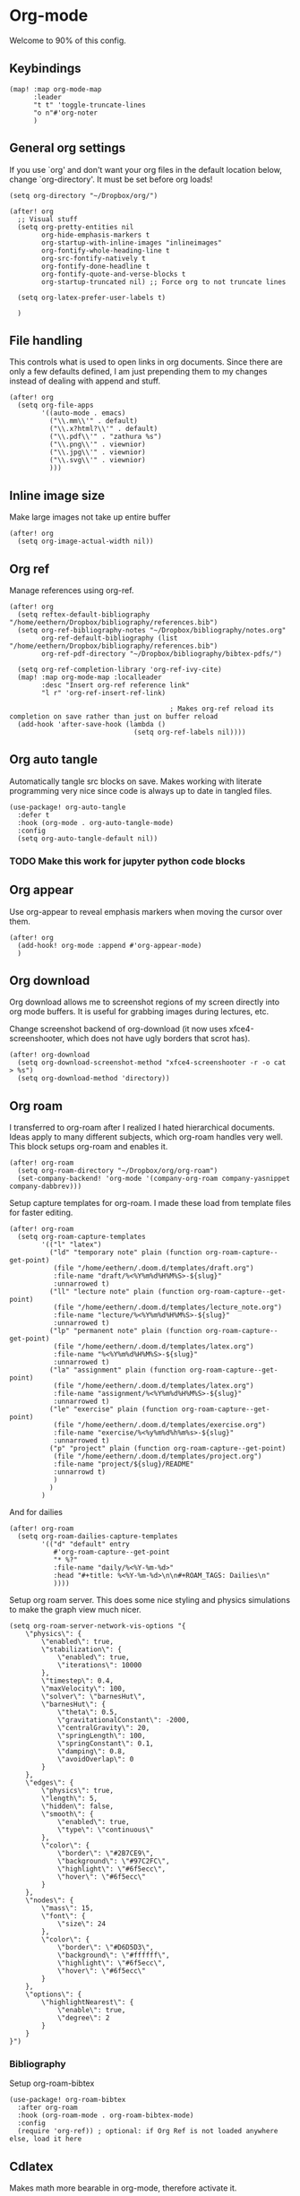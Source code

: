 # Local Variables:
# org-confirm-babel-evaluate: nil
# eval: (add-hook 'after-save-hook (lambda ()(org-babel-tangle)) nil t)
# End:

#+property: header-args :results silent

* Org-mode
Welcome to 90% of this config.
** Keybindings
#+begin_src elisp
(map! :map org-mode-map
      :leader
      "t t" 'toggle-truncate-lines
      "o n"#'org-noter
      )
#+end_src


** General org settings
If you use `org' and don't want your org files in the default location below,
change `org-directory'. It must be set before org loads!
#+BEGIN_SRC elisp
(setq org-directory "~/Dropbox/org/")
#+END_SRC

#+begin_src elisp
(after! org
  ;; Visual stuff
  (setq org-pretty-entities nil
        org-hide-emphasis-markers t
        org-startup-with-inline-images "inlineimages"
        org-fontify-whole-heading-line t
        org-src-fontify-natively t
        org-fontify-done-headline t
        org-fontify-quote-and-verse-blocks t
        org-startup-truncated nil) ;; Force org to not truncate lines

  (setq org-latex-prefer-user-labels t)

  )
#+end_src

** File handling
This controls what is used to open links in org documents. Since there are only
a few defaults defined, I am just prepending them to my changes instead of
dealing with append and stuff.

#+begin_src elisp
(after! org
  (setq org-file-apps
        '((auto-mode . emacs)
          ("\\.mm\\'" . default)
          ("\\.x?html?\\'" . default)
          ("\\.pdf\\'" . "zathura %s")
          ("\\.png\\'" . viewnior)
          ("\\.jpg\\'" . viewnior)
          ("\\.svg\\'" . viewnior)
          )))
#+end_src

** Inline image size
Make large images not take up entire buffer
#+begin_src elisp
(after! org
  (setq org-image-actual-width nil))
#+end_src

** Org ref
Manage references using org-ref.
#+begin_src elisp
(after! org
  (setq reftex-default-bibliography "/home/eethern/Dropbox/bibliography/references.bib")
  (setq org-ref-bibliography-notes "~/Dropbox/bibliography/notes.org"
        org-ref-default-bibliography (list "/home/eethern/Dropbox/bibliography/references.bib")
        org-ref-pdf-directory "~/Dropbox/bibliography/bibtex-pdfs/")

  (setq org-ref-completion-library 'org-ref-ivy-cite)
  (map! :map org-mode-map :localleader
        :desc "Insert org-ref reference link"
        "l r" 'org-ref-insert-ref-link)

                                        ; Makes org-ref reload its completion on save rather than just on buffer reload
  (add-hook 'after-save-hook (lambda ()
                               (setq org-ref-labels nil))))
#+end_src

** Org auto tangle
Automatically tangle src blocks on save. Makes working with literate programming very nice since code is always up to date in tangled files.
#+begin_src elisp
(use-package! org-auto-tangle
  :defer t
  :hook (org-mode . org-auto-tangle-mode)
  :config
  (setq org-auto-tangle-default nil))
#+end_src


*** TODO Make this work for jupyter python code blocks

** Org appear
Use org-appear to reveal emphasis markers when moving the cursor over them.
#+begin_src elisp
(after! org
  (add-hook! org-mode :append #'org-appear-mode)
  )
#+end_src

** Org download
Org download allows me to screenshot regions of my screen directly into org mode
buffers. It is useful for grabbing images during lectures, etc.

Change screenshot backend of org-download (it now uses xfce4-screenshooter,
which does not have ugly borders that scrot has).
#+begin_src elisp
(after! org-download
  (setq org-download-screenshot-method "xfce4-screenshooter -r -o cat > %s")
  (setq org-download-method 'directory))
#+end_src

** Org roam
I transferred to org-roam after I realized I hated hierarchical documents. Ideas
apply to many different subjects, which org-roam handles very well. This block
setups org-roam and enables it.
#+begin_src elisp
(after! org-roam
  (setq org-roam-directory "~/Dropbox/org/org-roam")
  (set-company-backend! 'org-mode '(company-org-roam company-yasnippet company-dabbrev)))
#+end_src

Setup capture templates for org-roam. I made these load from template files for faster editing.
#+begin_src elisp
(after! org-roam
  (setq org-roam-capture-templates
        '(("l" "latex")
          ("ld" "temporary note" plain (function org-roam-capture--get-point)
           (file "/home/eethern/.doom.d/templates/draft.org")
           :file-name "draft/%<%Y%m%d%H%M%S>-${slug}"
           :unnarrowed t)
          ("ll" "lecture note" plain (function org-roam-capture--get-point)
           (file "/home/eethern/.doom.d/templates/lecture_note.org")
           :file-name "lecture/%<%Y%m%d%H%M%S>-${slug}"
           :unnarrowed t)
          ("lp" "permanent note" plain (function org-roam-capture--get-point)
           (file "/home/eethern/.doom.d/templates/latex.org")
           :file-name "%<%Y%m%d%H%M%S>-${slug}"
           :unnarrowed t)
          ("la" "assignment" plain (function org-roam-capture--get-point)
           (file "/home/eethern/.doom.d/templates/latex.org")
           :file-name "assignment/%<%Y%m%d%H%M%S>-${slug}"
           :unnarrowed t)
          ("le" "exercise" plain (function org-roam-capture--get-point)
           (file "/home/eethern/.doom.d/templates/exercise.org")
           :file-name "exercise/%<%y%m%d%h%m%s>-${slug}"
           :unnarrowed t)
          ("p" "project" plain (function org-roam-capture--get-point)
           (file "/home/eethern/.doom.d/templates/project.org")
           :file-name "project/${slug}/README"
           :unnarrowd t)
           )
          )
        )
#+end_src

And for dailies
#+begin_src elisp
(after! org-roam
  (setq org-roam-dailies-capture-templates
        '(("d" "default" entry
           #'org-roam-capture--get-point
           "* %?"
           :file-name "daily/%<%Y-%m-%d>"
           :head "#+title: %<%Y-%m-%d>\n\n#+ROAM_TAGS: Dailies\n"
           ))))
#+end_src

Setup org roam server. This does some nice styling and physics simulations to
make the graph view much nicer.
#+begin_src elisp
(setq org-roam-server-network-vis-options "{
    \"physics\": {
        \"enabled\": true,
        \"stabilization\": {
            \"enabled\": true,
            \"iterations\": 10000
        },
        \"timestep\": 0.4,
        \"maxVelocity\": 100,
        \"solver\": \"barnesHut\",
        \"barnesHut\": {
            \"theta\": 0.5,
            \"gravitationalConstant\": -2000,
            \"centralGravity\": 20,
            \"springLength\": 100,
            \"springConstant\": 0.1,
            \"damping\": 0.8,
            \"avoidOverlap\": 0
        }
    },
    \"edges\": {
        \"physics\": true,
        \"length\": 5,
        \"hidden\": false,
        \"smooth\": {
            \"enabled\": true,
            \"type\": \"continuous\"
        },
        \"color\": {
            \"border\": \"#2B7CE9\",
            \"background\": \"#97C2FC\",
            \"highlight\": \"#6f5ecc\",
            \"hover\": \"#6f5ecc\"
        }
    },
    \"nodes\": {
        \"mass\": 15,
        \"font\": {
            \"size\": 24
        },
        \"color\": {
            \"border\": \"#D6D5D3\",
            \"background\": \"#ffffff\",
            \"highlight\": \"#6f5ecc\",
            \"hover\": \"#6f5ecc\"
        }
    },
    \"options\": {
        \"highlightNearest\": {
            \"enable\": true,
            \"degree\": 2
        }
    }
}")
#+end_src

*** Bibliography
Setup org-roam-bibtex
#+begin_src elisp
(use-package! org-roam-bibtex
  :after org-roam
  :hook (org-roam-mode . org-roam-bibtex-mode)
  :config
  (require 'org-ref)) ; optional: if Org Ref is not loaded anywhere else, load it here
#+end_src

** Cdlatex
Makes math more bearable in org-mode, therefore activate it.
#+begin_src elisp
(after! org
  (add-hook 'org-mode-hook #'org-cdlatex-mode))
#+end_src

** Elfeed
Read your rss in emacs!
#+begin_src elisp
(map! :leader "o f" 'elfeed)

(after! elfeed-org
  (elfeed-org)
  (add-hook! 'elfeed-search-mode-hook 'elfeed-update)
  (setq rmh-elfeed-org-files (list "~/Dropbox/org/elfeed/elfeed.org"))

  (use-package! elfeed-link)

  (setq elfeed-search-filter "@1-week-ago"
        elfeed-search-print-entry-function '+rss/elfeed-search-print-entry
        elfeed-search-title-min-width 80
        elfeed-show-entry-switch #'pop-to-buffer
        elfeed-show-entry-delete #'+rss/delete-pane
        elfeed-show-refresh-function #'+rss/elfeed-show-refresh--better-style
        shr-max-image-proportion 0.6)

  (add-hook! 'elfeed-show-mode-hook (hide-mode-line-mode 1))
  (add-hook! 'elfeed-search-update-hook #'hide-mode-line-mode)

  (defface elfeed-show-title-face '((t (:weight ultrabold :slant italic :height 1.5)))
    "title face in elfeed show buffer"
    :group 'elfeed)
  (defface elfeed-show-author-face `((t (:weight light)))
    "title face in elfeed show buffer"
    :group 'elfeed)
  (set-face-attribute 'elfeed-search-title-face nil
                      :foreground 'nil
                      :weight 'light)

  (defadvice! +rss-elfeed-wrap-h-nicer ()
    "Enhances an elfeed entry's readability by wrapping it to a width of
`fill-column' and centering it with `visual-fill-column-mode'."
    :override #'+rss-elfeed-wrap-h
    (let ((inhibit-read-only t)
          (inhibit-modification-hooks t))
      (setq-local truncate-lines nil)
      (setq-local shr-width 120)
      (setq-local line-spacing 0.2)
      (setq-local visual-fill-column-center-text t)
      (visual-fill-column-mode)
      ;; (setq-local shr-current-font '(:family "Merriweather" :height 1.2))
      (set-buffer-modified-p nil)))

  (defun +rss/elfeed-search-print-entry (entry)
    "Print ENTRY to the buffer."
    (let* ((elfeed-goodies/tag-column-width 40)
           (elfeed-goodies/feed-source-column-width 30)
           (title (or (elfeed-meta entry :title) (elfeed-entry-title entry) ""))
           (title-faces (elfeed-search--faces (elfeed-entry-tags entry)))
           (feed (elfeed-entry-feed entry))
           (feed-title
            (when feed
              (or (elfeed-meta feed :title) (elfeed-feed-title feed))))
           (tags (mapcar #'symbol-name (elfeed-entry-tags entry)))
           (tags-str (concat (mapconcat 'identity tags ",")))
           (title-width (- (window-width) elfeed-goodies/feed-source-column-width
                           elfeed-goodies/tag-column-width 4))

           (tag-column (elfeed-format-column
                        tags-str (elfeed-clamp (length tags-str)
                                               elfeed-goodies/tag-column-width
                                               elfeed-goodies/tag-column-width)
                        :left))
           (feed-column (elfeed-format-column
                         feed-title (elfeed-clamp elfeed-goodies/feed-source-column-width
                                                  elfeed-goodies/feed-source-column-width
                                                  elfeed-goodies/feed-source-column-width)
                         :left)))

      (insert (propertize feed-column 'face 'elfeed-search-feed-face) " ")
      (insert (propertize tag-column 'face 'elfeed-search-tag-face) " ")
      (insert (propertize title 'face title-faces 'kbd-help title))
      (setq-local line-spacing 0.2)))

  (defun +rss/elfeed-show-refresh--better-style ()
    "Update the buffer to match the selected entry, using a mail-style."
    (interactive)
    (let* ((inhibit-read-only t)
           (title (elfeed-entry-title elfeed-show-entry))
           (date (seconds-to-time (elfeed-entry-date elfeed-show-entry)))
           (author (elfeed-meta elfeed-show-entry :author))
           (link (elfeed-entry-link elfeed-show-entry))
           (tags (elfeed-entry-tags elfeed-show-entry))
           (tagsstr (mapconcat #'symbol-name tags ", "))
           (nicedate (format-time-string "%a, %e %b %Y %T %Z" date))
           (content (elfeed-deref (elfeed-entry-content elfeed-show-entry)))
           (type (elfeed-entry-content-type elfeed-show-entry))
           (feed (elfeed-entry-feed elfeed-show-entry))
           (feed-title (elfeed-feed-title feed))
           (base (and feed (elfeed-compute-base (elfeed-feed-url feed)))))
      (erase-buffer)
      (insert "\n")
      (insert (format "%s\n\n" (propertize title 'face 'elfeed-show-title-face)))
      (insert (format "%s\t" (propertize feed-title 'face 'elfeed-search-feed-face)))
      (when (and author elfeed-show-entry-author)
        (insert (format "%s\n" (propertize author 'face 'elfeed-show-author-face))))
      (insert (format "%s\n\n" (propertize nicedate 'face 'elfeed-log-date-face)))
      (when tags
        (insert (format "%s\n"
                        (propertize tagsstr 'face 'elfeed-search-tag-face))))
      ;; (insert (propertize "Link: " 'face 'message-header-name))
      ;; (elfeed-insert-link link link)
      ;; (insert "\n")
      (cl-loop for enclosure in (elfeed-entry-enclosures elfeed-show-entry)
               do (insert (propertize "Enclosure: " 'face 'message-header-name))
               do (elfeed-insert-link (car enclosure))
               do (insert "\n"))
      (insert "\n")
      (if content
          (if (eq type 'html)
              (elfeed-insert-html content base)
            (insert content))
        (insert (propertize "(empty)\n" 'face 'italic)))
      (goto-char (point-min))))
  )
#+end_src

** Spell optimization
Speedup spell in org mode
#+begin_src elisp
(after! spell
  (remove-hook 'mu4e-compose-mode-hook #'org-mu4e-compose-org-mode()
               (setq enable-flyspell-auto-completion t)
               ))
#+end_src

** Org fragtog - Automate latex inline rendering
An annoying thing about latex equations in org mode is that you have to toggle
them to display and undisplay images. org-fragtog only shows the latex code if
you hover over. Also make the equations bigger scale with text scaling

#+begin_src elisp
(after! org
  (add-hook! org-mode org-fragtog-mode)

                                        ; Scale depending on zoom level
  (defun update-org-latex-fragment-scale ()
    (let ((text-scale-factor (expt text-scale-mode-step text-scale-mode-amount)))
      (plist-put org-format-latex-options :scale (* 1.5 text-scale-factor)))
    )
  (add-hook 'text-scale-mode-hook 'update-org-latex-fragment-scale)
  )
#+end_src

** Latex export
Export minted latex source code in pdf, using latexmk.

#+begin_src elisp
(after! org
  (add-to-list 'org-latex-packages-alist '("" "minted"))
  (setq org-latex-listings 'minted)
  (setq org-latex-pdf-process (list "latexmk -shell-escape -bibtex -f -pdf %f"))
  (setq org-src-fontify-natively t)
  )

#+end_src

Although I want to not evalaute src blocks on export, settings the following
option to nil makes org disregard header arguments such as =:exports=, which for
me makes this completely unusable. Instead, I use =:eval never-export= in large
runtime org files.
#+begin_src elisp
(after! org
  (setq org-export-use-babel t)
  )
#+end_src

** Jupyter emacs
Bread and butter for using python in org-mode for notebook style execution.

Make a template for inserting jupyter blocks.
#+begin_src elisp
(after! org
  (add-to-list 'org-structure-template-alist
               '("j" . "src jupyter-python"))

  (setq org-babel-default-header-args:jupyter-python '((:kernel . "python3")
                                                       (:async . "yes")
                                                       (:exports . "code")
                                                       (:session . "py")
                                                       (:eval . "never-export")))
  )
#+end_src

